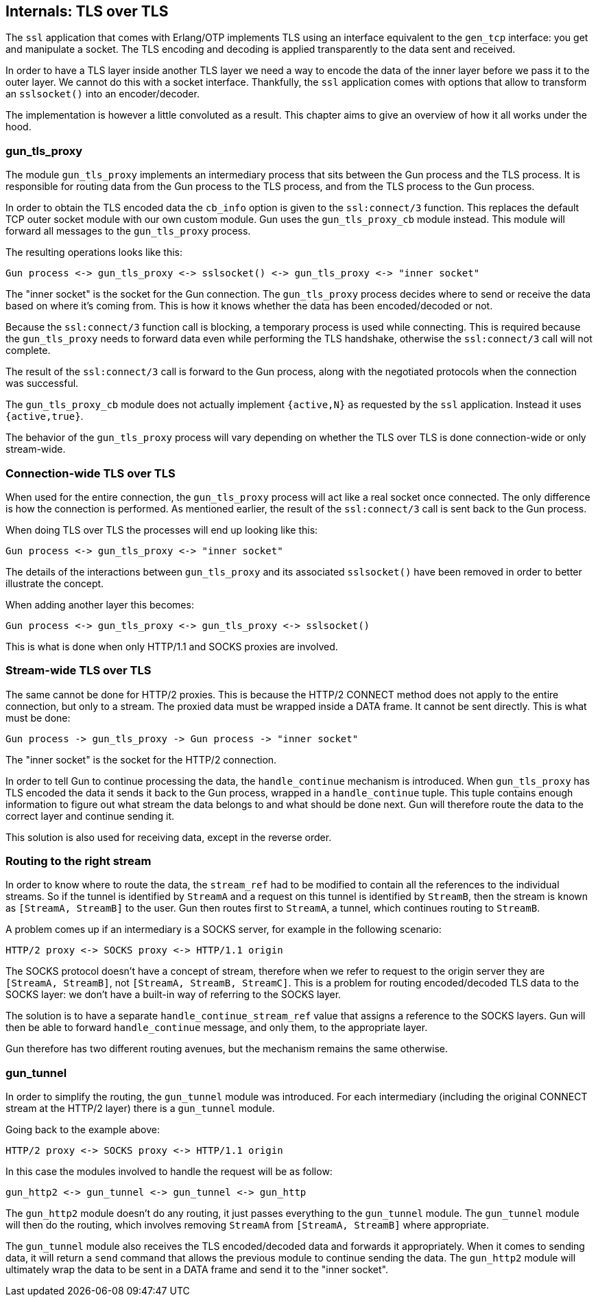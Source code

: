 == Internals: TLS over TLS

The `ssl` application that comes with Erlang/OTP implements
TLS using an interface equivalent to the `gen_tcp` interface:
you get and manipulate a socket. The TLS encoding and
decoding is applied transparently to the data sent and
received.

In order to have a TLS layer inside another TLS layer we
need a way to encode the data of the inner layer before
we pass it to the outer layer. We cannot do this with
a socket interface. Thankfully, the `ssl` application comes
with options that allow to transform an `sslsocket()` into
an encoder/decoder.

The implementation is however a little convoluted as a
result. This chapter aims to give an overview of how it
all works under the hood.

=== gun_tls_proxy

The module `gun_tls_proxy` implements an intermediary process
that sits between the Gun process and the TLS process. It is
responsible for routing data from the Gun process to the TLS
process, and from the TLS process to the Gun process.

In order to obtain the TLS encoded data the `cb_info` option
is given to the `ssl:connect/3` function. This replaces the
default TCP outer socket module with our own custom module.
Gun uses the `gun_tls_proxy_cb` module instead. This module
will forward all messages to the `gun_tls_proxy` process.

The resulting operations looks like this:

----
Gun process <-> gun_tls_proxy <-> sslsocket() <-> gun_tls_proxy <-> "inner socket"
----

The "inner socket" is the socket for the Gun connection.
The `gun_tls_proxy` process decides where to send or
receive the data based on where it's coming from. This
is how it knows whether the data has been encoded/decoded
or not.

Because the `ssl:connect/3` function call is blocking,
a temporary process is used while connecting. This is required
because the `gun_tls_proxy` needs to forward data even while
performing the TLS handshake, otherwise the `ssl:connect/3`
call will not complete.

The result of the `ssl:connect/3` call is forward to the Gun
process, along with the negotiated protocols when the connection
was successful.

The `gun_tls_proxy_cb` module does not actually implement
`{active,N}` as requested by the `ssl` application. Instead
it uses `{active,true}`.

The behavior of the `gun_tls_proxy` process will vary depending
on whether the TLS over TLS is done connection-wide or only
stream-wide.

=== Connection-wide TLS over TLS

When used for the entire connection, the `gun_tls_proxy` process
will act like a real socket once connected. The only difference
is how the connection is performed. As mentioned earlier, the
result of the `ssl:connect/3` call is sent back to the Gun process.

When doing TLS over TLS the processes will end up looking like
this:

----
Gun process <-> gun_tls_proxy <-> "inner socket"
----

The details of the interactions between `gun_tls_proxy` and
its associated `sslsocket()` have been removed in order to
better illustrate the concept.

When adding another layer this becomes:

----
Gun process <-> gun_tls_proxy <-> gun_tls_proxy <-> sslsocket()
----

This is what is done when only HTTP/1.1 and SOCKS proxies are
involved.

=== Stream-wide TLS over TLS

The same cannot be done for HTTP/2 proxies. This is because the
HTTP/2 CONNECT method does not apply to the entire connection,
but only to a stream. The proxied data must be wrapped inside
a DATA frame. It cannot be sent directly. This is what must be
done:

----
Gun process -> gun_tls_proxy -> Gun process -> "inner socket"
----

The "inner socket" is the socket for the HTTP/2 connection.

In order to tell Gun to continue processing the data, the
`handle_continue` mechanism is introduced. When `gun_tls_proxy`
has TLS encoded the data it sends it back to the Gun process,
wrapped in a `handle_continue` tuple. This tuple contains
enough information to figure out what stream the data belongs
to and what should be done next. Gun will therefore route the
data to the correct layer and continue sending it.

This solution is also used for receiving data, except in the
reverse order.

=== Routing to the right stream

In order to know where to route the data, the `stream_ref`
had to be modified to contain all the references to the
individual streams. So if the tunnel is identified by
`StreamA` and a request on this tunnel is identified
by `StreamB`, then the stream is known as `[StreamA, StreamB]`
to the user. Gun then routes first to `StreamA`, a
tunnel, which continues routing to `StreamB`.

A problem comes up if an intermediary is a SOCKS server,
for example in the following scenario:

----
HTTP/2 proxy <-> SOCKS proxy <-> HTTP/1.1 origin
----

The SOCKS protocol doesn't have a concept of stream,
therefore when we refer to request to the origin server
they are `[StreamA, StreamB]`, not `[StreamA, StreamB, StreamC]`.
This is a problem for routing encoded/decoded TLS data
to the SOCKS layer: we don't have a built-in way of referring
to the SOCKS layer.

The solution is to have a separate `handle_continue_stream_ref`
value that assigns a reference to the SOCKS layers. Gun will
then be able to forward `handle_continue` message, and only
them, to the appropriate layer.

Gun therefore has two different routing avenues, but the
mechanism remains the same otherwise.

=== gun_tunnel

In order to simplify the routing, the `gun_tunnel` module
was introduced. For each intermediary (including the original
CONNECT stream at the HTTP/2 layer) there is a `gun_tunnel`
module.

Going back to the example above:

----
HTTP/2 proxy <-> SOCKS proxy <-> HTTP/1.1 origin
----

In this case the modules involved to handle the request
will be as follow:

----
gun_http2 <-> gun_tunnel <-> gun_tunnel <-> gun_http
----

The `gun_http2` module doesn't do any routing, it just
passes everything to the `gun_tunnel` module. The `gun_tunnel`
module will then do the routing, which involves removing
`StreamA` from `[StreamA, StreamB]` where appropriate.

The `gun_tunnel` module also receives the TLS encoded/decoded
data and forwards it appropriately. When it comes to sending
data, it will return a `send` command that allows the previous
module to continue sending the data. The `gun_http2` module
will ultimately wrap the data to be sent in a DATA frame and
send it to the "inner socket".
